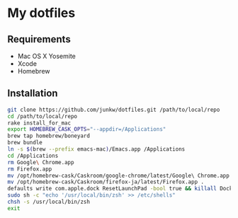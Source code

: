 # -*- mode: org; coding: utf-8 -*-

* My dotfiles

** Requirements

   - Mac OS X Yosemite
   - Xcode
   - Homebrew

** Installation

#+BEGIN_SRC sh
git clone https://github.com/junkw/dotfiles.git /path/to/local/repo
cd /path/to/local/repo
rake install_for_mac
export HOMEBREW_CASK_OPTS="--appdir=/Applications"
brew tap homebrew/boneyard
brew bundle
ln -s $(brew --prefix emacs-mac)/Emacs.app /Applications
cd /Applications
rm Google\ Chrome.app
rm Firefox.app
mv /opt/homebrew-cask/Caskroom/google-chrome/latest/Google\ Chrome.app .
mv /opt/homebrew-cask/Caskroom/firefox-ja/latest/Firefox.app .
defaults write com.apple.dock ResetLaunchPad -bool true && killall Dock
sudo sh -c "echo '/usr/local/bin/zsh' >> /etc/shells"
chsh -s /usr/local/bin/zsh
exit
#+END_SRC
